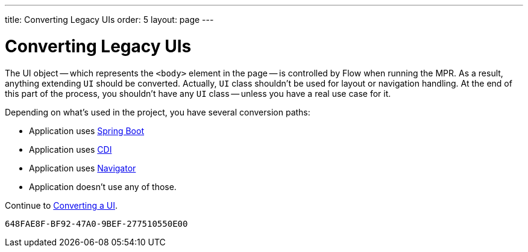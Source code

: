 ---
title: Converting Legacy UIs
order: 5
layout: page
---

= Converting Legacy UIs

The UI object -- which represents the `<body>` element in the page -- is controlled by Flow when running the MPR. As a result, anything extending `UI` should be converted. Actually, `UI` class shouldn't be used for layout or navigation handling. At the end of this part of the process, you shouldn't have any `UI` class -- unless you have a real use case for it.

Depending on what's used in the project, you have several conversion paths:

- Application uses <<3-spring-boot#,Spring Boot>>
- Application uses <<3-cdi#,CDI>>
- Application uses <<3-navigator#,Navigator>>
- Application doesn't use any of those. 

Continue to <<3-no-framework#,Converting a UI>>.


[discussion-id]`648FAE8F-BF92-47A0-9BEF-277510550E00`
